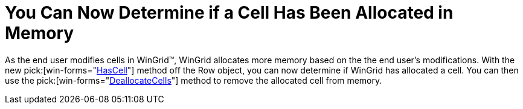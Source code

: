 ﻿////

|metadata|
{
    "name": "wingrid-you-can-now-determine-if-a-cell-has-been-allocated-in-memory-whats-new-20063",
    "controlName": [],
    "tags": [],
    "guid": "{8889FCC0-ABEC-4642-8B19-A3ACE7F679DA}",  
    "buildFlags": [],
    "createdOn": "0001-01-01T00:00:00Z"
}
|metadata|
////

= You Can Now Determine if a Cell Has Been Allocated in Memory

As the end user modifies cells in WinGrid™, WinGrid allocates more memory based on the the end user's modifications. With the new  pick:[win-forms="link:{ApiPlatform}win.ultrawingrid{ApiVersion}~infragistics.win.ultrawingrid.ultragridrow~hascell.html[HasCell]"]  method off the Row object, you can now determine if WinGrid has allocated a cell. You can then use the  pick:[win-forms="link:{ApiPlatform}win.ultrawingrid{ApiVersion}~infragistics.win.ultrawingrid.ultragridrow~deallocatecells.html[DeallocateCells]"]  method to remove the allocated cell from memory.